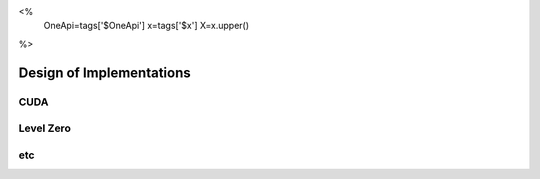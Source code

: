 <%
    OneApi=tags['$OneApi']
    x=tags['$x']
    X=x.upper()
%>

================================================================================
Design of Implementations
================================================================================

CUDA
--------------------------------------------------------------------------------

Level Zero
--------------------------------------------------------------------------------

etc
--------------------------------------------------------------------------------

